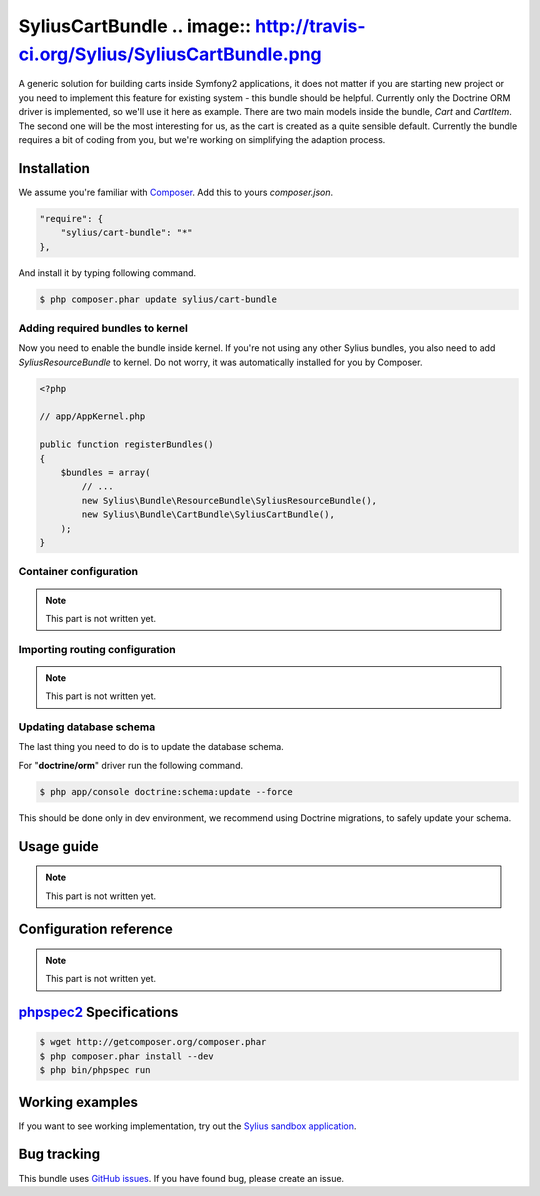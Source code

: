 SyliusCartBundle .. image:: http://travis-ci.org/Sylius/SyliusCartBundle.png
================

A generic solution for building carts inside Symfony2 applications, it does not matter if you are
starting new project or you need to implement this feature for existing system - this bundle should be helpful.
Currently only the Doctrine ORM driver is implemented, so we'll use it here as example.
There are two main models inside the bundle, `Cart` and `CartItem`.
The second one will be the most interesting for us, as the cart is created as a quite sensible default.
Currently the bundle requires a bit of coding from you, but we're working on simplifying the adaption process.

Installation
------------

We assume you're familiar with `Composer <http://packagist.org>`_.
Add this to yours `composer.json`.

.. code-block:: json

    "require": {
        "sylius/cart-bundle": "*"
    },

And install it by typing following command.

.. code-block:: bash

    $ php composer.phar update sylius/cart-bundle

Adding required bundles to kernel
~~~~~~~~~~~~~~~~~~~~~~~~~~~~~~~~~

Now you need to enable the bundle inside kernel.
If you're not using any other Sylius bundles, you also need to add `SyliusResourceBundle` to kernel.
Do not worry, it was automatically installed for you by Composer.

.. code-block:: php

    <?php

    // app/AppKernel.php

    public function registerBundles()
    {
        $bundles = array(
            // ...
            new Sylius\Bundle\ResourceBundle\SyliusResourceBundle(),
            new Sylius\Bundle\CartBundle\SyliusCartBundle(),
        );
    }

Container configuration
~~~~~~~~~~~~~~~~~~~~~~~

.. note::

    This part is not written yet.

Importing routing configuration
~~~~~~~~~~~~~~~~~~~~~~~~~~~~~~~

.. note::

    This part is not written yet.

Updating database schema
~~~~~~~~~~~~~~~~~~~~~~~~

The last thing you need to do is to update the database schema.

For "**doctrine/orm**" driver run the following command.

.. code-block:: bash

    $ php app/console doctrine:schema:update --force

This should be done only in dev environment, we recommend using Doctrine migrations, to safely update your schema.

Usage guide
-----------

.. note::

    This part is not written yet.

Configuration reference
-----------------------

.. note::

    This part is not written yet.

`phpspec2 <http://phpspec.net>`_ Specifications
-----------------------------------------------

.. code-block:: bash

    $ wget http://getcomposer.org/composer.phar
    $ php composer.phar install --dev
    $ php bin/phpspec run

Working examples
----------------

If you want to see working implementation, try out the `Sylius sandbox application <http://github.com/Sylius/Sylius-Sandbox>`_.

Bug tracking
------------

This bundle uses `GitHub issues <https://github.com/Sylius/SyliusCartBundle/issues>`_.
If you have found bug, please create an issue.

